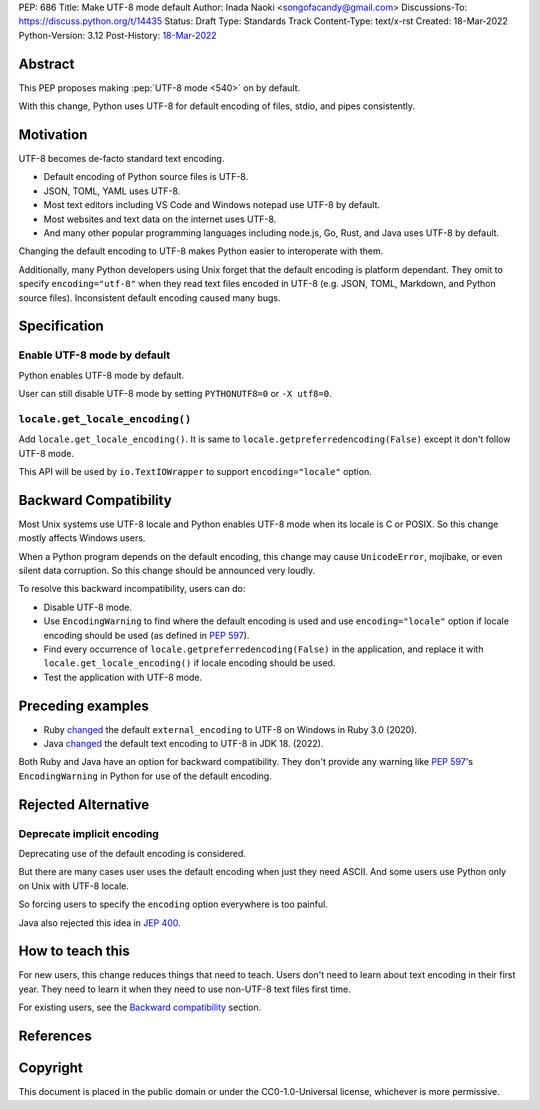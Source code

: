 PEP: 686
Title: Make UTF-8 mode default
Author: Inada Naoki <songofacandy@gmail.com>
Discussions-To: https://discuss.python.org/t/14435
Status: Draft
Type: Standards Track
Content-Type: text/x-rst
Created: 18-Mar-2022
Python-Version: 3.12
Post-History: `18-Mar-2022 <https://discuss.python.org/t/14435>`__


Abstract
========

This PEP proposes making :pep:`UTF-8 mode <540>` on by default.

With this change, Python uses UTF-8 for default encoding of files, stdio, and
pipes consistently.


Motivation
==========

UTF-8 becomes de-facto standard text encoding.

* Default encoding of Python source files is UTF-8.
* JSON, TOML, YAML uses UTF-8.
* Most text editors including VS Code and Windows notepad use UTF-8 by
  default.
* Most websites and text data on the internet uses UTF-8.
* And many other popular programming languages including node.js, Go, Rust,
  and Java uses UTF-8 by default.

Changing the default encoding to UTF-8 makes Python easier to interoperate
with them.

Additionally, many Python developers using Unix forget that the default
encoding is platform dependant. They omit to specify ``encoding="utf-8"`` when
they read text files encoded in UTF-8 (e.g. JSON, TOML, Markdown, and Python
source files). Inconsistent default encoding caused many bugs.


Specification
=============

Enable UTF-8 mode by default
----------------------------

Python enables UTF-8 mode by default.

User can still disable UTF-8 mode by setting ``PYTHONUTF8=0`` or ``-X utf8=0``.


``locale.get_locale_encoding()``
--------------------------------

Add ``locale.get_locale_encoding()``. It is same to
``locale.getpreferredencoding(False)`` except it don't follow UTF-8 mode.

This API will be used by ``io.TextIOWrapper`` to support ``encoding="locale"`` option.


Backward Compatibility
======================

Most Unix systems use UTF-8 locale and Python enables UTF-8 mode when its
locale is C or POSIX. So this change mostly affects Windows users.

When a Python program depends on the default encoding, this change may cause
``UnicodeError``, mojibake, or even silent data corruption. So this change
should be announced very loudly.

To resolve this backward incompatibility, users can do:

* Disable UTF-8 mode.
* Use ``EncodingWarning`` to find where the default encoding is used and use
  ``encoding="locale"`` option if locale encoding should be used
  (as defined in :pep:`597`).
* Find every occurrence of ``locale.getpreferredencoding(False)`` in the
  application, and replace it with ``locale.get_locale_encoding()`` if
  locale encoding should be used.
* Test the application with UTF-8 mode.


Preceding examples
==================

* Ruby `changed <Feature #16604_>`__ the default ``external_encoding``
  to UTF-8 on Windows in Ruby 3.0 (2020).
* Java `changed <JEP 400_>`__ the default text encoding
  to UTF-8 in JDK 18. (2022).

Both Ruby and Java have an option for backward compatibility.
They don't provide any warning like :pep:`597`'s ``EncodingWarning``
in Python for use of the default encoding.


Rejected Alternative
====================

Deprecate implicit encoding
---------------------------

Deprecating use of the default encoding is considered.

But there are many cases user uses the default encoding when just they need
ASCII. And some users use Python only on Unix with UTF-8 locale.

So forcing users to specify the ``encoding`` option everywhere is too painful.

Java also rejected this idea in `JEP 400`_.


How to teach this
=================

For new users, this change reduces things that need to teach.
Users don't need to learn about text encoding in their first year.
They need to learn it when they need to use non-UTF-8 text files first time.

For existing users, see the `Backward compatibility`_ section.


References
==========

.. _Feature #16604: https://bugs.ruby-lang.org/issues/16604

.. _JEP 400: https://openjdk.java.net/jeps/400


Copyright
=========

This document is placed in the public domain or under the
CC0-1.0-Universal license, whichever is more permissive.
